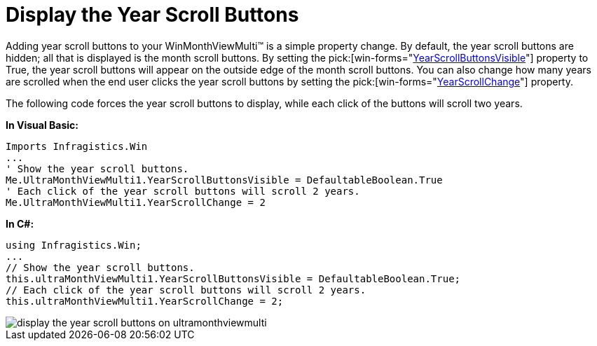 ﻿////

|metadata|
{
    "name": "winmonthviewmulti-display-the-year-scroll-buttons",
    "controlName": ["WinMonthViewMulti"],
    "tags": ["How Do I"],
    "guid": "{663B1492-A9A7-4FC3-B90B-F66BD5C75F46}",  
    "buildFlags": [],
    "createdOn": "0001-01-01T00:00:00Z"
}
|metadata|
////

= Display the Year Scroll Buttons

Adding year scroll buttons to your WinMonthViewMulti™ is a simple property change. By default, the year scroll buttons are hidden; all that is displayed is the month scroll buttons. By setting the  pick:[win-forms="link:{ApiPlatform}win.ultrawinschedule.v{ProductVersion}~infragistics.win.ultrawinschedule.ultramonthviewmultibase~yearscrollbuttonsvisible.html[YearScrollButtonsVisible]"]  property to True, the year scroll buttons will appear on the outside edge of the month scroll buttons. You can also change how many years are scrolled when the end user clicks the year scroll buttons by setting the  pick:[win-forms="link:{ApiPlatform}win.ultrawinschedule.v{ProductVersion}~infragistics.win.ultrawinschedule.ultramonthviewmultibase~yearscrollchange.html[YearScrollChange]"]  property.

The following code forces the year scroll buttons to display, while each click of the buttons will scroll two years.

*In Visual Basic:*

----
Imports Infragistics.Win
...
' Show the year scroll buttons.
Me.UltraMonthViewMulti1.YearScrollButtonsVisible = DefaultableBoolean.True
' Each click of the year scroll buttons will scroll 2 years.
Me.UltraMonthViewMulti1.YearScrollChange = 2
----

*In C#:*

----
using Infragistics.Win;
...
// Show the year scroll buttons.
this.ultraMonthViewMulti1.YearScrollButtonsVisible = DefaultableBoolean.True;
// Each click of the year scroll buttons will scroll 2 years.
this.ultraMonthViewMulti1.YearScrollChange = 2;
----

image::images/WinMonthViewMulti_Display_the_Year_Scroll_Buttons_01.png[display the year scroll buttons on ultramonthviewmulti]